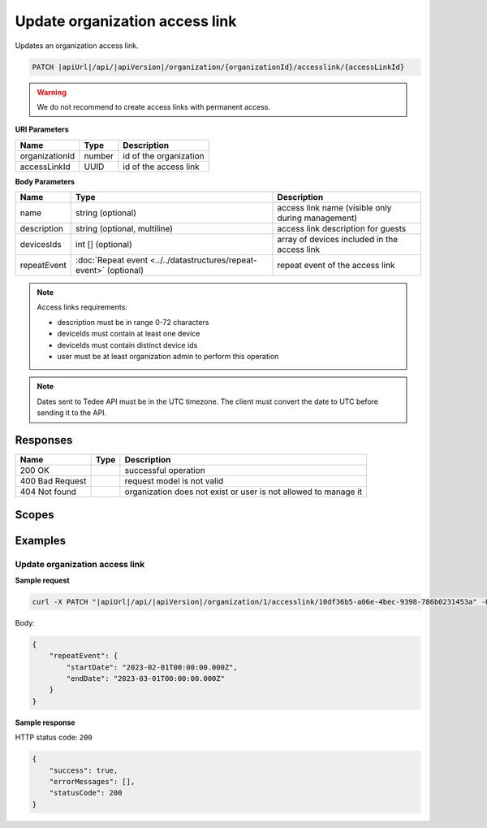 Update organization access link
===============================

Updates an organization access link.

.. code-block:: sh

    PATCH |apiUrl|/api/|apiVersion|/organization/{organizationId}/accesslink/{accessLinkId}

.. warning:: 
    We do not recommend to create access links with permanent access.

**URI Parameters**

+----------------+--------+------------------------+
| Name           | Type   | Description            |
+================+========+========================+
| organizationId | number | id of the organization |
+----------------+--------+------------------------+
| accessLinkId   | UUID   | id of the access link  |
+----------------+--------+------------------------+

**Body Parameters**

+-------------+--------------------------------------------------------------------+---------------------------------------------------+
| Name        | Type                                                               | Description                                       |
+=============+====================================================================+===================================================+
| name        | string (optional)                                                  | access link name (visible only during management) |
+-------------+--------------------------------------------------------------------+---------------------------------------------------+
| description | string (optional, multiline)                                       | access link description for guests                |
+-------------+--------------------------------------------------------------------+---------------------------------------------------+
| devicesIds  | int [] (optional)                                                  | array of devices included in the access link      |
+-------------+--------------------------------------------------------------------+---------------------------------------------------+
| repeatEvent | :doc:`Repeat event <../../datastructures/repeat-event>` (optional) | repeat event of the access link                   |
+-------------+--------------------------------------------------------------------+---------------------------------------------------+


.. note::
    Access links requirements:

    - description must be in range 0-72 characters
    - deviceIds must contain at least one device
    - deviceIds must contain distinct device ids
    - user must be at least organization admin to perform this operation

.. note::
    Dates sent to Tedee API must be in the UTC timezone. The client must convert the date to UTC before sending it to the API.

Responses 
-------------

+-----------------+------+-----------------------------------------------------------------+
| Name            | Type | Description                                                     |
+=================+======+=================================================================+
| 200 OK          |      | successful operation                                            |
+-----------------+------+-----------------------------------------------------------------+
| 400 Bad Request |      | request model is not valid                                      |
+-----------------+------+-----------------------------------------------------------------+
| 404 Not found   |      | organization does not exist or user is not allowed to manage it |
+-----------------+------+-----------------------------------------------------------------+

Scopes
-------------

+-----------------------+-------------------------------------------------------------+
| Name                  | Description                                                 |
+=======================+=============================================================+
| AccessLink.ReadWrite | Grants user possibility to manage organization access links |
+-----------------------+-------------------------------------------------------------+

Examples
-------------

Update organization access link
^^^^^^^^^^^^^^^^^^^^^^^^^^^^^^^^^

**Sample request**

.. code-block:: sh

    curl -X PATCH "|apiUrl|/api/|apiVersion|/organization/1/accesslink/10df36b5-a06e-4bec-9398-786b0231453a" -H "accept: application/json" -H "Content-Type: application/json-patch+json" -H "Authorization: Bearer <<access token>>" -d "<<body>>"

Body:

.. code-block:: js

        {
            "repeatEvent": {
                "startDate": "2023-02-01T00:00:00.000Z",
                "endDate": "2023-03-01T00:00:00.000Z"
            }
        }

**Sample response**

HTTP status code: ``200``

.. code-block:: js

        {
            "success": true,
            "errorMessages": [],
            "statusCode": 200
        }
